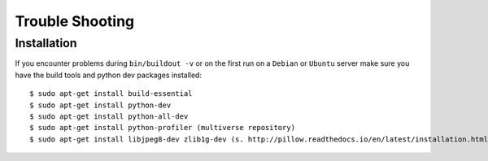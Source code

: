 ================
Trouble Shooting
================

.. _trouble_shooting_installation:

Installation
============

If you encounter problems during ``bin/buildout -v`` or on the first run on a
``Debian`` or ``Ubuntu`` server make sure you have the build tools and python
dev packages installed::

    $ sudo apt-get install build-essential
    $ sudo apt-get install python-dev
    $ sudo apt-get install python-all-dev
    $ sudo apt-get install python-profiler (multiverse repository)
    $ sudo apt-get install libjpeg8-dev zlib1g-dev (s. http://pillow.readthedocs.io/en/latest/installation.html)
